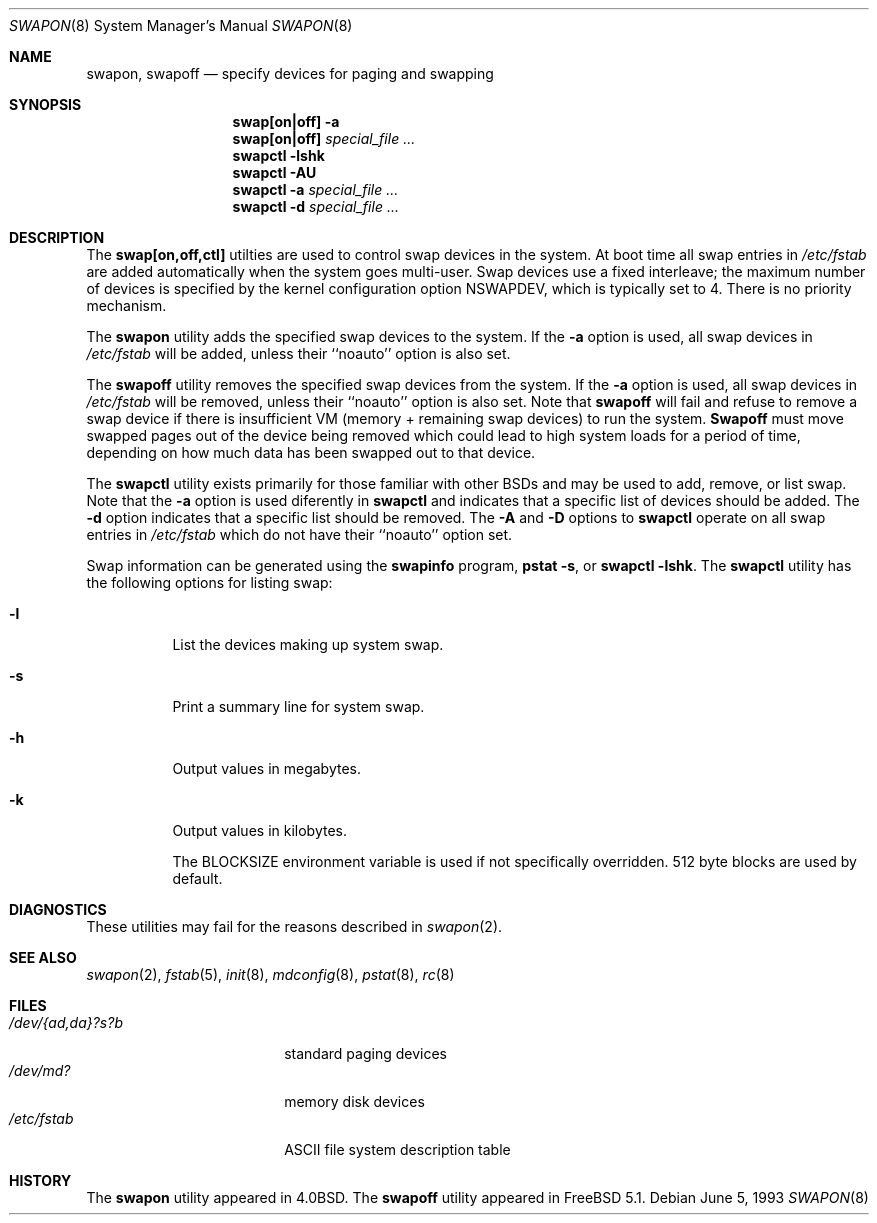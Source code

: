 .\" Copyright (c) 1980, 1991, 1993
.\"	The Regents of the University of California.  All rights reserved.
.\"
.\" Redistribution and use in source and binary forms, with or without
.\" modification, are permitted provided that the following conditions
.\" are met:
.\" 1. Redistributions of source code must retain the above copyright
.\"    notice, this list of conditions and the following disclaimer.
.\" 2. Redistributions in binary form must reproduce the above copyright
.\"    notice, this list of conditions and the following disclaimer in the
.\"    documentation and/or other materials provided with the distribution.
.\" 3. All advertising materials mentioning features or use of this software
.\"    must display the following acknowledgement:
.\"	This product includes software developed by the University of
.\"	California, Berkeley and its contributors.
.\" 4. Neither the name of the University nor the names of its contributors
.\"    may be used to endorse or promote products derived from this software
.\"    without specific prior written permission.
.\"
.\" THIS SOFTWARE IS PROVIDED BY THE REGENTS AND CONTRIBUTORS ``AS IS'' AND
.\" ANY EXPRESS OR IMPLIED WARRANTIES, INCLUDING, BUT NOT LIMITED TO, THE
.\" IMPLIED WARRANTIES OF MERCHANTABILITY AND FITNESS FOR A PARTICULAR PURPOSE
.\" ARE DISCLAIMED.  IN NO EVENT SHALL THE REGENTS OR CONTRIBUTORS BE LIABLE
.\" FOR ANY DIRECT, INDIRECT, INCIDENTAL, SPECIAL, EXEMPLARY, OR CONSEQUENTIAL
.\" DAMAGES (INCLUDING, BUT NOT LIMITED TO, PROCUREMENT OF SUBSTITUTE GOODS
.\" OR SERVICES; LOSS OF USE, DATA, OR PROFITS; OR BUSINESS INTERRUPTION)
.\" HOWEVER CAUSED AND ON ANY THEORY OF LIABILITY, WHETHER IN CONTRACT, STRICT
.\" LIABILITY, OR TORT (INCLUDING NEGLIGENCE OR OTHERWISE) ARISING IN ANY WAY
.\" OUT OF THE USE OF THIS SOFTWARE, EVEN IF ADVISED OF THE POSSIBILITY OF
.\" SUCH DAMAGE.
.\"
.\"     @(#)swapon.8	8.1 (Berkeley) 6/5/93
.\" $FreeBSD$
.\"
.Dd June 5, 1993
.Dt SWAPON 8
.Os
.Sh NAME
.Nm swapon , swapoff
.Nd "specify devices for paging and swapping"
.Sh SYNOPSIS
.Nm swap[on|off]
.Fl a
.Nm swap[on|off]
.Ar special_file ...
.Nm swapctl
.Fl lshk
.Nm swapctl
.Fl AU
.Nm swapctl
.Fl a
.Ar special_file ...
.Nm swapctl
.Fl d
.Ar special_file ...
.Sh DESCRIPTION
The
.Nm swap[on,off,ctl]
utilties are used to control swap devices in the system.  At boot time all
swap entries in 
.Pa /etc/fstab
are added automatically when the system goes multi-user.
Swap devices use a fixed interleave; the maximum number of devices
is specified by the kernel configuration option NSWAPDEV, which
is typically set to 4.
There is no priority mechanism.
.Pp
The
.Nm swapon
utility adds the specified swap devices to the system.  If the
.Fl a
option is used, all swap devices in
.Pa /etc/fstab
will be added, unless their ``noauto'' option is also set.
.Pp
The
.Nm swapoff
utility removes the specified swap devices from the system.  If the
.Fl a
option is used, all swap devices in
.Pa /etc/fstab
will be removed, unless their ``noauto'' option is also set.
Note that
.Nm swapoff
will fail and refuse to remove a swap device if there is insufficient
VM (memory + remaining swap devices) to run the system.
.Nm Swapoff
must move swapped pages out of the device being removed which could
lead to high system loads for a period of time, depending on how
much data has been swapped out to that device.
.Pp
The
.Nm swapctl
utility exists primarily for those familiar with other BSDs and may be
used to add, remove, or list swap.  Note that the
.Fl a
option is used diferently in
.Nm swapctl
and indicates that a specific list of devices should be added.
The 
.Fl d
option indicates that a specific list should be removed.  The
.Fl A
and 
.Fl D
options to
.Nm swapctl
operate on all swap entries in
.Pa /etc/fstab
which do not have their ``noauto'' option set.
.Pp
Swap information can be generated using the
.Nm swapinfo
program,
.Nm pstat
.Fl s ,
or
.Nm swapctl
.Fl lshk .
The
.Nm swapctl
utility has the following options for listing swap:
.Bl -tag -width indent
.It Fl l
List the devices making up system swap.
.It Fl s
Print a summary line for system swap.
.It Fl h
Output values in megabytes.
.It Fl k
Output values in kilobytes.
.Pp
The BLOCKSIZE environment variable is used if not specifically
overridden.  512 byte blocks are used by default.
.El
.Sh DIAGNOSTICS
These utilities may fail for the reasons described in
.Xr swapon 2 .
.Sh SEE ALSO
.Xr swapon 2 ,
.Xr fstab 5 ,
.Xr init 8 ,
.Xr mdconfig 8 ,
.Xr pstat 8 ,
.Xr rc 8
.Sh FILES
.Bl -tag -width "/dev/{ad,da}?s?b" -compact
.It Pa /dev/{ad,da}?s?b
standard paging devices
.It Pa /dev/md?
memory disk devices
.It Pa /etc/fstab
ASCII file system description table
.El
.Sh HISTORY
The
.Nm swapon
utility appeared in
.Bx 4.0 .
The
.Nm swapoff
utility appeared in
.Fx 5.1 .
